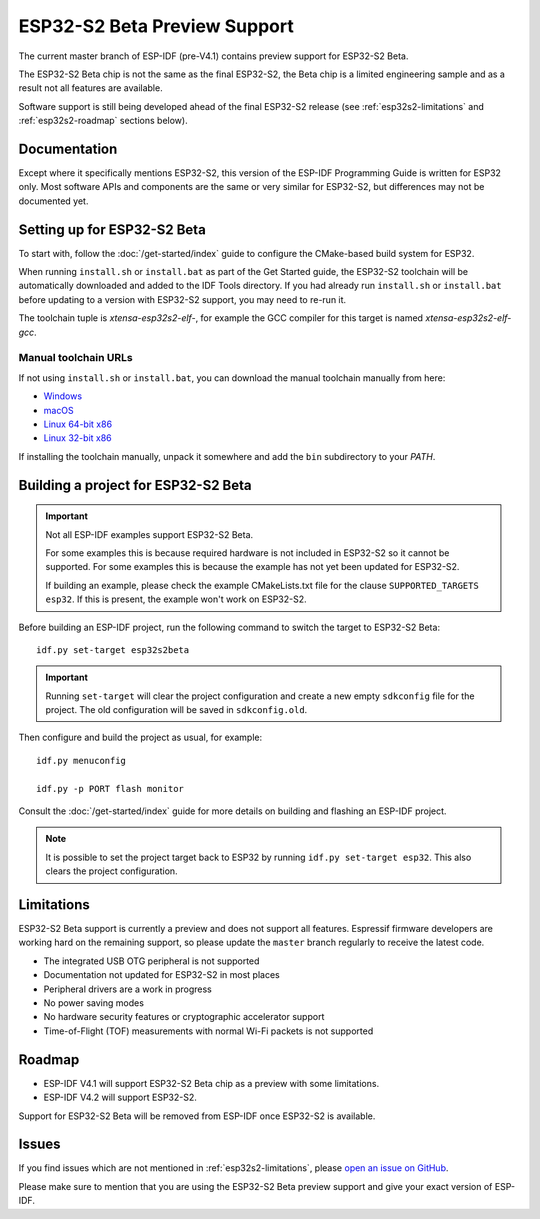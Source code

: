 ESP32-S2 Beta Preview Support
=============================

The current master branch of ESP-IDF (pre-V4.1) contains preview support for ESP32-S2 Beta.

The ESP32-S2 Beta chip is not the same as the final ESP32-S2, the Beta chip is a limited engineering sample and as a result not all features are available.

Software support is still being developed ahead of the final ESP32-S2 release (see :ref:`esp32s2-limitations` and :ref:`esp32s2-roadmap` sections below).

Documentation
^^^^^^^^^^^^^

Except where it specifically mentions ESP32-S2, this version of the ESP-IDF Programming Guide is written for ESP32 only. Most software APIs and components are the same or very similar for ESP32-S2, but differences may not be documented yet.

Setting up for ESP32-S2 Beta
^^^^^^^^^^^^^^^^^^^^^^^^^^^^

To start with, follow the :doc:`/get-started/index` guide to configure the CMake-based build system for ESP32.

When running ``install.sh`` or ``install.bat`` as part of the Get Started guide, the ESP32-S2 toolchain will be automatically downloaded and added to the IDF Tools directory. If you had already run ``install.sh`` or ``install.bat`` before updating to a version with ESP32-S2 support, you may need to re-run it.

The toolchain tuple is `xtensa-esp32s2-elf-`, for example the GCC compiler for this target is named `xtensa-esp32s2-elf-gcc`.

Manual toolchain URLs
---------------------

If not using ``install.sh`` or ``install.bat``, you can download the manual toolchain manually from here:

- `Windows <https://dl.espressif.com/dl/toolchains/preview/xtensa-esp32s2-elf-gcc8_2_0-esp32s2-dev-4-g3a626e-win32.zip>`_
- `macOS <https://dl.espressif.com/dl/toolchains/preview/xtensa-esp32s2-elf-gcc8_2_0-esp32s2-dev-4-g3a626e-macos.tar.gz>`_
- `Linux 64-bit x86 <https://dl.espressif.com/dl/toolchains/preview/xtensa-esp32s2-elf-gcc8_2_0-esp32s2-dev-4-g3a626e-linux-amd64.tar.gz>`_
- `Linux 32-bit x86 <https://dl.espressif.com/dl/toolchains/preview/xtensa-esp32s2-elf-gcc8_2_0-esp32s2-dev-4-g3a626e-linux-i686.tar.gz>`_

If installing the toolchain manually, unpack it somewhere and add the ``bin`` subdirectory to your `PATH`.

Building a project for ESP32-S2 Beta
^^^^^^^^^^^^^^^^^^^^^^^^^^^^^^^^^^^^

.. important:: Not all ESP-IDF examples support ESP32-S2 Beta.

   For some examples this is because required hardware is not included in ESP32-S2 so it cannot be supported. For some examples this is because the example has not yet been updated for ESP32-S2.

   If building an example, please check the example CMakeLists.txt file for the clause ``SUPPORTED_TARGETS esp32``. If this is present, the example won't work on ESP32-S2.

.. highlight:: bash

Before building an ESP-IDF project, run the following command to switch the target to ESP32-S2 Beta::

  idf.py set-target esp32s2beta

.. important:: Running ``set-target`` will clear the project configuration and create a new empty ``sdkconfig`` file for the project. The old configuration will be saved in ``sdkconfig.old``.

Then configure and build the project as usual, for example::

  idf.py menuconfig

  idf.py -p PORT flash monitor

Consult the :doc:`/get-started/index` guide for more details on building and flashing an ESP-IDF project.

.. note:: It is possible to set the project target back to ESP32 by running ``idf.py set-target esp32``. This also clears the project configuration.

.. _esp32s2-limitations:

Limitations
^^^^^^^^^^^

ESP32-S2 Beta support is currently a preview and does not support all features. Espressif firmware developers are working hard on the remaining support, so please update the ``master`` branch regularly to receive the latest code.

- The integrated USB OTG peripheral is not supported
- Documentation not updated for ESP32-S2 in most places
- Peripheral drivers are a work in progress
- No power saving modes
- No hardware security features or cryptographic accelerator support
- Time-of-Flight (TOF) measurements with normal Wi-Fi packets is not supported

.. _esp32s2-roadmap:

Roadmap
^^^^^^^

- ESP-IDF V4.1 will support ESP32-S2 Beta chip as a preview with some limitations.
- ESP-IDF V4.2 will support ESP32-S2.

Support for ESP32-S2 Beta will be removed from ESP-IDF once ESP32-S2 is available.


Issues
^^^^^^

If you find issues which are not mentioned in :ref:`esp32s2-limitations`, please `open an issue on GitHub <https://github.com/espressif/esp-idf/issues>`_.

Please make sure to mention that you are using the ESP32-S2 Beta preview support and give your exact version of ESP-IDF.
